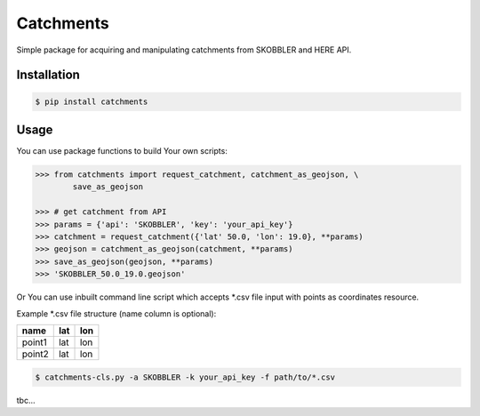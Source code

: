 Catchments
==========

Simple package for acquiring and manipulating catchments from SKOBBLER and HERE API.

Installation
------------

.. code-block:: bash

    $ pip install catchments

Usage
-----

You can use package functions to build Your own scripts:

.. code-block:: python

    >>> from catchments import request_catchment, catchment_as_geojson, \
            save_as_geojson

    >>> # get catchment from API
    >>> params = {'api': 'SKOBBLER', 'key': 'your_api_key'}
    >>> catchment = request_catchment({'lat' 50.0, 'lon': 19.0}, **params)
    >>> geojson = catchment_as_geojson(catchment, **params)
    >>> save_as_geojson(geojson, **params)
    >>> 'SKOBBLER_50.0_19.0.geojson'

Or You can use inbuilt command line script which accepts \*.csv file input with points as coordinates resource.

Example \*.csv file structure (name column is optional):

+------------+------------+-----------+ 
|    name    |    lat     |    lon    | 
+============+============+===========+ 
|   point1   | lat        | lon       | 
+------------+------------+-----------+ 
|   point2   | lat        | lon       | 
+------------+------------+-----------+ 

.. code-block:: bash

    $ catchments-cls.py -a SKOBBLER -k your_api_key -f path/to/*.csv

tbc...

